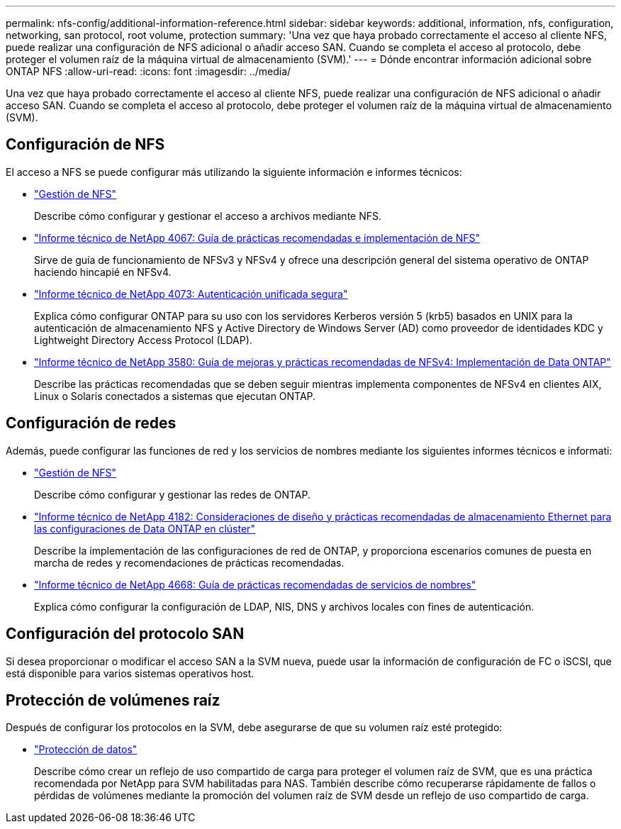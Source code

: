 ---
permalink: nfs-config/additional-information-reference.html 
sidebar: sidebar 
keywords: additional, information, nfs, configuration, networking, san protocol, root volume, protection 
summary: 'Una vez que haya probado correctamente el acceso al cliente NFS, puede realizar una configuración de NFS adicional o añadir acceso SAN. Cuando se completa el acceso al protocolo, debe proteger el volumen raíz de la máquina virtual de almacenamiento (SVM).' 
---
= Dónde encontrar información adicional sobre ONTAP NFS
:allow-uri-read: 
:icons: font
:imagesdir: ../media/


[role="lead"]
Una vez que haya probado correctamente el acceso al cliente NFS, puede realizar una configuración de NFS adicional o añadir acceso SAN. Cuando se completa el acceso al protocolo, debe proteger el volumen raíz de la máquina virtual de almacenamiento (SVM).



== Configuración de NFS

El acceso a NFS se puede configurar más utilizando la siguiente información e informes técnicos:

* link:../nfs-admin/index.html["Gestión de NFS"]
+
Describe cómo configurar y gestionar el acceso a archivos mediante NFS.

* https://www.netapp.com/pdf.html?item=/media/10720-tr-4067.pdf["Informe técnico de NetApp 4067: Guía de prácticas recomendadas e implementación de NFS"^]
+
Sirve de guía de funcionamiento de NFSv3 y NFSv4 y ofrece una descripción general del sistema operativo de ONTAP haciendo hincapié en NFSv4.

* https://www.netapp.com/pdf.html?item=/media/19371-tr-4073.pdf["Informe técnico de NetApp 4073: Autenticación unificada segura"^]
+
Explica cómo configurar ONTAP para su uso con los servidores Kerberos versión 5 (krb5) basados en UNIX para la autenticación de almacenamiento NFS y Active Directory de Windows Server (AD) como proveedor de identidades KDC y Lightweight Directory Access Protocol (LDAP).

* https://www.netapp.com/pdf.html?item=/media/16398-tr-3580pdf.pdf["Informe técnico de NetApp 3580: Guía de mejoras y prácticas recomendadas de NFSv4: Implementación de Data ONTAP"^]
+
Describe las prácticas recomendadas que se deben seguir mientras implementa componentes de NFSv4 en clientes AIX, Linux o Solaris conectados a sistemas que ejecutan ONTAP.





== Configuración de redes

Además, puede configurar las funciones de red y los servicios de nombres mediante los siguientes informes técnicos e informati:

* link:../nfs-admin/index.html["Gestión de NFS"]
+
Describe cómo configurar y gestionar las redes de ONTAP.

* https://www.netapp.com/pdf.html?item=/media/16885-tr-4182pdf.pdf["Informe técnico de NetApp 4182: Consideraciones de diseño y prácticas recomendadas de almacenamiento Ethernet para las configuraciones de Data ONTAP en clúster"^]
+
Describe la implementación de las configuraciones de red de ONTAP, y proporciona escenarios comunes de puesta en marcha de redes y recomendaciones de prácticas recomendadas.

* https://www.netapp.com/pdf.html?item=/media/16328-tr-4668pdf.pdf["Informe técnico de NetApp 4668: Guía de prácticas recomendadas de servicios de nombres"^]
+
Explica cómo configurar la configuración de LDAP, NIS, DNS y archivos locales con fines de autenticación.





== Configuración del protocolo SAN

Si desea proporcionar o modificar el acceso SAN a la SVM nueva, puede usar la información de configuración de FC o iSCSI, que está disponible para varios sistemas operativos host.



== Protección de volúmenes raíz

Después de configurar los protocolos en la SVM, debe asegurarse de que su volumen raíz esté protegido:

* link:../data-protection/index.html["Protección de datos"]
+
Describe cómo crear un reflejo de uso compartido de carga para proteger el volumen raíz de SVM, que es una práctica recomendada por NetApp para SVM habilitadas para NAS. También describe cómo recuperarse rápidamente de fallos o pérdidas de volúmenes mediante la promoción del volumen raíz de SVM desde un reflejo de uso compartido de carga.


